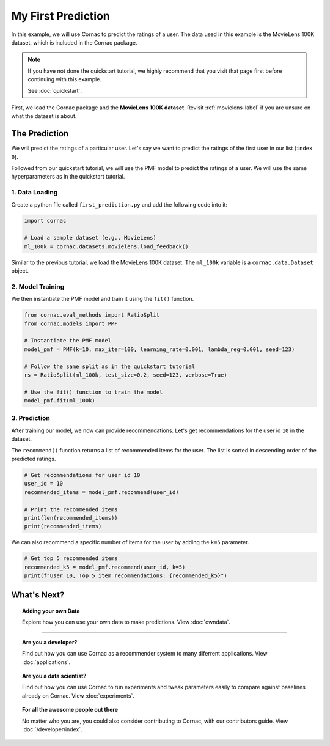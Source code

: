 My First Prediction
===================

In this example, we will use Cornac to predict the ratings of a user. The
data used in this example is the MovieLens 100K dataset, which is included
in the Cornac package.

.. note::

    If you have not done the quickstart tutorial, we highly recommend that you
    visit that page first before continuing with this example.

    See :doc:`quickstart`.

First, we load the Cornac package and the **MovieLens 100K dataset**.
Revisit :ref:`movielens-label` if you are unsure on what the dataset is about.


The Prediction
--------------

We will predict the ratings of a particular user. Let's say we want to
predict the ratings of the first user in our list (``index 0``).

Followed from our quickstart tutorial, we will use the PMF model to predict
the ratings of   a user. We will use the same hyperparameters as in the
quickstart tutorial.

.. image:: images/flow.jpg
   :width: 800

1. Data Loading
^^^^^^^^^^^^^^^

Create a python file called ``first_prediction.py`` and add the following code
into it:

.. code-block:: python

    import cornac

    # Load a sample dataset (e.g., MovieLens)
    ml_100k = cornac.datasets.movielens.load_feedback()

Similar to the previous tutorial, we load the MovieLens 100K dataset.
The ``ml_100k`` variable is a ``cornac.data.Dataset`` object.


2. Model Training
^^^^^^^^^^^^^^^^^

We then instantiate the PMF model and train it using the ``fit()`` function.

.. code-block:: python

    from cornac.eval_methods import RatioSplit
    from cornac.models import PMF

    # Instantiate the PMF model
    model_pmf = PMF(k=10, max_iter=100, learning_rate=0.001, lambda_reg=0.001, seed=123)

    # Follow the same split as in the quickstart tutorial
    rs = RatioSplit(ml_100k, test_size=0.2, seed=123, verbose=True)

    # Use the fit() function to train the model
    model_pmf.fit(ml_100k)


3. Prediction
^^^^^^^^^^^^^

After training our model, we now can provide recommendations.
Let's get recommendations for the user id ``10`` in the dataset.

The ``recommend()`` function returns a list of recommended items for the
user. The list is sorted in descending order of the predicted ratings.

.. code-block:: python

    # Get recommendations for user id 10
    user_id = 10
    recommended_items = model_pmf.recommend(user_id)

    # Print the recommended items
    print(len(recommended_items))
    print(recommended_items)
  
.. code-block:: bash
  :caption: output

  1656
  ['251', '169', '318', ... ,'669', '424'] # shortened for brevity

We can also recommend a specific number of items for the user by adding the ``k=5`` parameter.

.. code-block:: python

  # Get top 5 recommended items
  recommended_k5 = model_pmf.recommend(user_id, k=5)
  print(f"User 10, Top 5 item recommendations: {recommended_k5}")

.. code-block:: bash
  :caption: output

  User 10, Top 5 item recommendations: ['251', '169', '318', '408', '64']

.. dropdown:: View codes at this point

  .. code-block:: python
    :caption: first_prediction.py
    :linenos:
      
    import cornac
    from cornac.eval_methods import RatioSplit
    from cornac.models import PMF, BPR

    # Load a sample dataset (e.g., MovieLens)
    ml_100k = cornac.datasets.movielens.load_feedback()

    # Instantiate the PMF model
    model_pmf = PMF(k=10, max_iter=100, learning_rate=0.001, lambda_reg=0.001, seed=123)

    # Follow the same split as in the quickstart tutorial
    rs = RatioSplit(ml_100k, test_size=0.2, seed=123, verbose=True)

    # Use the fit() function to train the model
    model_pmf.fit(rs.train_set)

    # Get recommendations for user id 10
    user_id = "10"
    recommended_items = model_pmf.recommend(user_id)

    # Print the recommended items
    print(len(recommended_items))
    print(recommended_items)

    # Get top 5 recommended items
    recommended_k5 = model_pmf.recommend(user_id, k=5)
    print(f"User 10, Top 5 item recommendations: {recommended_k5}")

What's Next?
------------

.. topic:: Adding your own Data

  Explore how you can use your own data to make predictions.
  View :doc:`owndata`.

---------------------------------------------------------------------------

.. topic:: Are you a developer?

  Find out how you can use Cornac as a recommender system to many diferrent
  applications.
  View :doc:`applications`.

.. topic:: Are you a data scientist?

  Find out how you can use Cornac to run experiments and tweak parameters
  easily to compare against baselines already on Cornac.
  View :doc:`experiments`.

.. topic:: For all the awesome people out there

  No matter who you are, you could also consider contributing to Cornac,
  with our contributors guide.
  View :doc:`/developer/index`.
